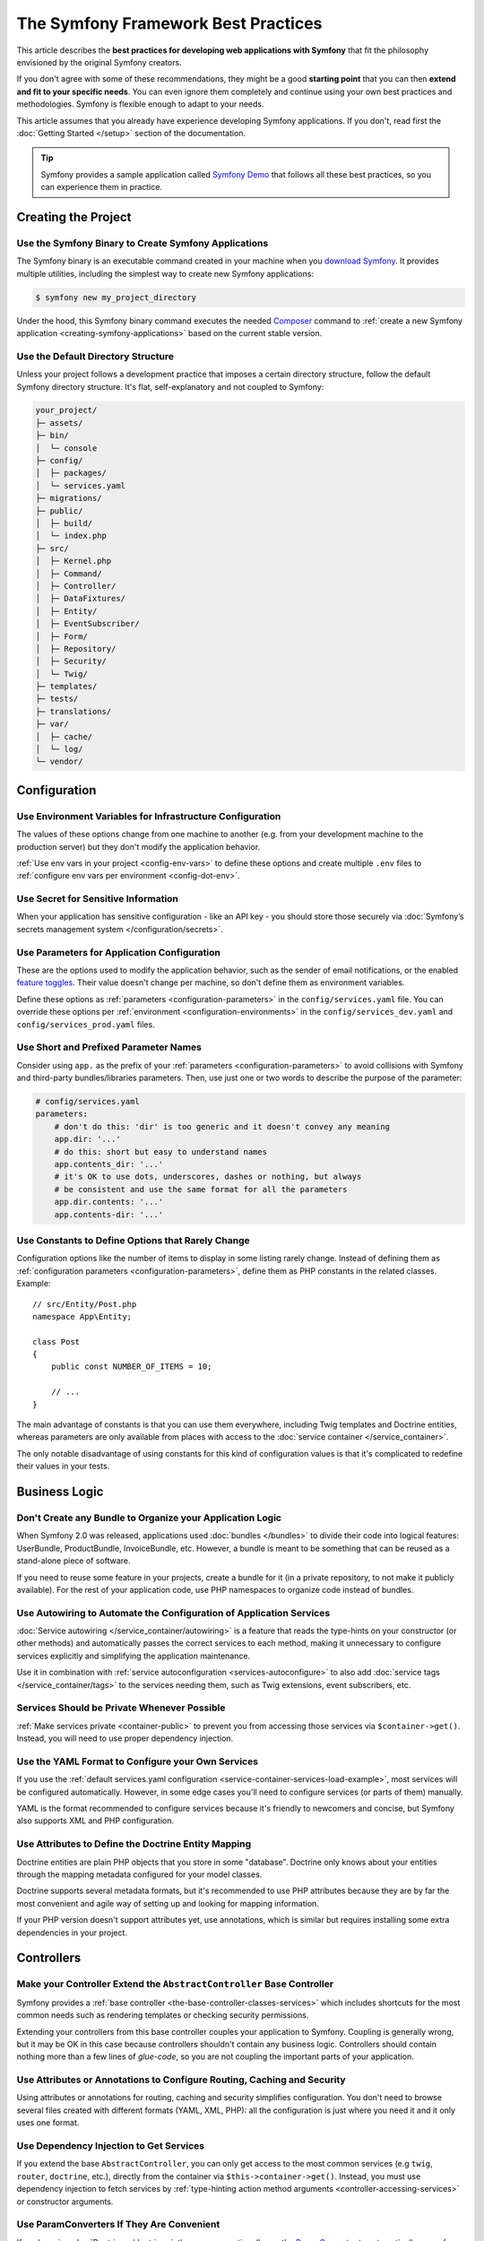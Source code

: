 The Symfony Framework Best Practices
====================================

This article describes the **best practices for developing web applications with
Symfony** that fit the philosophy envisioned by the original Symfony creators.

If you don't agree with some of these recommendations, they might be a good
**starting point** that you can then **extend and fit to your specific needs**.
You can even ignore them completely and continue using your own best practices
and methodologies. Symfony is flexible enough to adapt to your needs.

This article assumes that you already have experience developing Symfony
applications. If you don't, read first the :doc:`Getting Started </setup>`
section of the documentation.

.. tip::

    Symfony provides a sample application called `Symfony Demo`_ that follows
    all these best practices, so you can experience them in practice.

Creating the Project
--------------------

Use the Symfony Binary to Create Symfony Applications
~~~~~~~~~~~~~~~~~~~~~~~~~~~~~~~~~~~~~~~~~~~~~~~~~~~~~

The Symfony binary is an executable command created in your machine when you
`download Symfony`_. It provides multiple utilities, including the simplest way
to create new Symfony applications:

.. code-block:: terminal

    $ symfony new my_project_directory

Under the hood, this Symfony binary command executes the needed `Composer`_
command to :ref:`create a new Symfony application <creating-symfony-applications>`
based on the current stable version.

Use the Default Directory Structure
~~~~~~~~~~~~~~~~~~~~~~~~~~~~~~~~~~~

Unless your project follows a development practice that imposes a certain
directory structure, follow the default Symfony directory structure. It's flat,
self-explanatory and not coupled to Symfony:

.. code-block:: text

    your_project/
    ├─ assets/
    ├─ bin/
    │  └─ console
    ├─ config/
    │  ├─ packages/
    │  └─ services.yaml
    ├─ migrations/
    ├─ public/
    │  ├─ build/
    │  └─ index.php
    ├─ src/
    │  ├─ Kernel.php
    │  ├─ Command/
    │  ├─ Controller/
    │  ├─ DataFixtures/
    │  ├─ Entity/
    │  ├─ EventSubscriber/
    │  ├─ Form/
    │  ├─ Repository/
    │  ├─ Security/
    │  └─ Twig/
    ├─ templates/
    ├─ tests/
    ├─ translations/
    ├─ var/
    │  ├─ cache/
    │  └─ log/
    └─ vendor/

Configuration
-------------

Use Environment Variables for Infrastructure Configuration
~~~~~~~~~~~~~~~~~~~~~~~~~~~~~~~~~~~~~~~~~~~~~~~~~~~~~~~~~~

The values of these options change from one machine to another (e.g. from your
development machine to the production server) but they don't modify the
application behavior.

:ref:`Use env vars in your project <config-env-vars>` to define these options
and create multiple ``.env`` files to :ref:`configure env vars per environment <config-dot-env>`.

Use Secret for Sensitive Information
~~~~~~~~~~~~~~~~~~~~~~~~~~~~~~~~~~~~

When your application has sensitive configuration - like an API key - you should
store those securely via :doc:`Symfony’s secrets management system </configuration/secrets>`.

Use Parameters for Application Configuration
~~~~~~~~~~~~~~~~~~~~~~~~~~~~~~~~~~~~~~~~~~~~

These are the options used to modify the application behavior, such as the sender
of email notifications, or the enabled `feature toggles`_. Their value doesn't
change per machine, so don't define them as environment variables.

Define these options as :ref:`parameters <configuration-parameters>` in the
``config/services.yaml`` file. You can override these options per
:ref:`environment <configuration-environments>` in the ``config/services_dev.yaml``
and ``config/services_prod.yaml`` files.

Use Short and Prefixed Parameter Names
~~~~~~~~~~~~~~~~~~~~~~~~~~~~~~~~~~~~~~

Consider using ``app.`` as the prefix of your :ref:`parameters <configuration-parameters>`
to avoid collisions with Symfony and third-party bundles/libraries parameters.
Then, use just one or two words to describe the purpose of the parameter:

.. code-block:: yaml

    # config/services.yaml
    parameters:
        # don't do this: 'dir' is too generic and it doesn't convey any meaning
        app.dir: '...'
        # do this: short but easy to understand names
        app.contents_dir: '...'
        # it's OK to use dots, underscores, dashes or nothing, but always
        # be consistent and use the same format for all the parameters
        app.dir.contents: '...'
        app.contents-dir: '...'

Use Constants to Define Options that Rarely Change
~~~~~~~~~~~~~~~~~~~~~~~~~~~~~~~~~~~~~~~~~~~~~~~~~~

Configuration options like the number of items to display in some listing rarely
change. Instead of defining them as :ref:`configuration parameters <configuration-parameters>`,
define them as PHP constants in the related classes. Example::

    // src/Entity/Post.php
    namespace App\Entity;

    class Post
    {
        public const NUMBER_OF_ITEMS = 10;

        // ...
    }

The main advantage of constants is that you can use them everywhere, including
Twig templates and Doctrine entities, whereas parameters are only available
from places with access to the :doc:`service container </service_container>`.

The only notable disadvantage of using constants for this kind of configuration
values is that it's complicated to redefine their values in your tests.

Business Logic
--------------

Don't Create any Bundle to Organize your Application Logic
~~~~~~~~~~~~~~~~~~~~~~~~~~~~~~~~~~~~~~~~~~~~~~~~~~~~~~~~~~

When Symfony 2.0 was released, applications used :doc:`bundles </bundles>` to
divide their code into logical features: UserBundle, ProductBundle,
InvoiceBundle, etc. However, a bundle is meant to be something that can be
reused as a stand-alone piece of software.

If you need to reuse some feature in your projects, create a bundle for it (in a
private repository, to not make it publicly available). For the rest of your
application code, use PHP namespaces to organize code instead of bundles.

Use Autowiring to Automate the Configuration of Application Services
~~~~~~~~~~~~~~~~~~~~~~~~~~~~~~~~~~~~~~~~~~~~~~~~~~~~~~~~~~~~~~~~~~~~

:doc:`Service autowiring </service_container/autowiring>` is a feature that
reads the type-hints on your constructor (or other methods) and automatically
passes the correct services to each method, making it unnecessary to configure
services explicitly and simplifying the application maintenance.

Use it in combination with :ref:`service autoconfiguration <services-autoconfigure>`
to also add :doc:`service tags </service_container/tags>` to the services
needing them, such as Twig extensions, event subscribers, etc.

Services Should be Private Whenever Possible
~~~~~~~~~~~~~~~~~~~~~~~~~~~~~~~~~~~~~~~~~~~~

:ref:`Make services private <container-public>` to prevent you from accessing
those services via ``$container->get()``. Instead, you will need to use proper
dependency injection.

Use the YAML Format to Configure your Own Services
~~~~~~~~~~~~~~~~~~~~~~~~~~~~~~~~~~~~~~~~~~~~~~~~~~

If you use the :ref:`default services.yaml configuration <service-container-services-load-example>`,
most services will be configured automatically. However, in some edge cases
you'll need to configure services (or parts of them) manually.

YAML is the format recommended to configure services because it's friendly to
newcomers and concise, but Symfony also supports XML and PHP configuration.

Use Attributes to Define the Doctrine Entity Mapping
~~~~~~~~~~~~~~~~~~~~~~~~~~~~~~~~~~~~~~~~~~~~~~~~~~~~

Doctrine entities are plain PHP objects that you store in some "database".
Doctrine only knows about your entities through the mapping metadata configured
for your model classes.

Doctrine supports several metadata formats, but it's recommended to use PHP
attributes because they are by far the most convenient and agile way of setting
up and looking for mapping information.

If your PHP version doesn't support attributes yet, use annotations, which is
similar but requires installing some extra dependencies in your project.

Controllers
-----------

Make your Controller Extend the ``AbstractController`` Base Controller
~~~~~~~~~~~~~~~~~~~~~~~~~~~~~~~~~~~~~~~~~~~~~~~~~~~~~~~~~~~~~~~~~~~~~~

Symfony provides a :ref:`base controller <the-base-controller-classes-services>`
which includes shortcuts for the most common needs such as rendering templates
or checking security permissions.

Extending your controllers from this base controller couples your application
to Symfony. Coupling is generally wrong, but it may be OK in this case because
controllers shouldn't contain any business logic. Controllers should contain
nothing more than a few lines of *glue-code*, so you are not coupling the
important parts of your application.

.. _best-practice-controller-annotations:

Use Attributes or Annotations to Configure Routing, Caching and Security
~~~~~~~~~~~~~~~~~~~~~~~~~~~~~~~~~~~~~~~~~~~~~~~~~~~~~~~~~~~~~~~~~~~~~~~~

Using attributes or annotations for routing, caching and security simplifies
configuration. You don't need to browse several files created with different
formats (YAML, XML, PHP): all the configuration is just where you need it and
it only uses one format.

Use Dependency Injection to Get Services
~~~~~~~~~~~~~~~~~~~~~~~~~~~~~~~~~~~~~~~~

If you extend the base ``AbstractController``, you can only get access to the most
common services (e.g ``twig``, ``router``, ``doctrine``, etc.), directly from the
container via ``$this->container->get()``.
Instead, you must use dependency injection to fetch services by
:ref:`type-hinting action method arguments <controller-accessing-services>` or
constructor arguments.

Use ParamConverters If They Are Convenient
~~~~~~~~~~~~~~~~~~~~~~~~~~~~~~~~~~~~~~~~~~

If you're using :doc:`Doctrine </doctrine>`, then you can *optionally* use the
`ParamConverter`_ to automatically query for an entity and pass it as an argument
to your controller. It will also show a 404 page if no entity can be found.

If the logic to get an entity from a route variable is more complex, instead of
configuring the ParamConverter, it's better to make the Doctrine query inside
the controller (e.g. by calling to a :doc:`Doctrine repository method </doctrine>`).

Templates
---------

Use Snake Case for Template Names and Variables
~~~~~~~~~~~~~~~~~~~~~~~~~~~~~~~~~~~~~~~~~~~~~~~

Use lowercase snake_case for template names, directories and variables (e.g.
``user_profile`` instead of ``userProfile`` and ``product/edit_form.html.twig``
instead of ``Product/EditForm.html.twig``).

Prefix Template Fragments with an Underscore
~~~~~~~~~~~~~~~~~~~~~~~~~~~~~~~~~~~~~~~~~~~~

Template fragments, also called *"partial templates"*, allow to
:ref:`reuse template contents <templates-reuse-contents>`. Prefix their names
with an underscore to better differentiate them from complete templates (e.g.
``_user_metadata.html.twig`` or ``_caution_message.html.twig``).

Forms
-----

Define your Forms as PHP Classes
~~~~~~~~~~~~~~~~~~~~~~~~~~~~~~~~

Creating :ref:`forms in classes <creating-forms-in-classes>` allows to reuse
them in different parts of the application. Besides, not creating forms in
controllers simplifies the code and maintenance of the controllers.

Add Form Buttons in Templates
~~~~~~~~~~~~~~~~~~~~~~~~~~~~~

Form classes should be agnostic to where they will be used. For example, the
button of a form used to both create and edit items should change from "Add new"
to "Save changes" depending on where it's used.

Instead of adding buttons in form classes or the controllers, it's recommended
to add buttons in the templates. This also improves the separation of concerns,
because the button styling (CSS class and other attributes) is defined in the
template instead of in a PHP class.

However, if you create a :doc:`form with multiple submit buttons </form/multiple_buttons>`
you should define them in the controller instead of the template. Otherwise, you
won't be able to check which button was clicked when handling the form in the controller.

Define Validation Constraints on the Underlying Object
~~~~~~~~~~~~~~~~~~~~~~~~~~~~~~~~~~~~~~~~~~~~~~~~~~~~~~

Attaching :doc:`validation constraints </reference/constraints>` to form fields
instead of to the mapped object prevents the validation from being reused in
other forms or other places where the object is used.

.. _best-practice-handle-form:

Use a Single Action to Render and Process the Form
~~~~~~~~~~~~~~~~~~~~~~~~~~~~~~~~~~~~~~~~~~~~~~~~~~

:ref:`Rendering forms <rendering-forms>` and :ref:`processing forms <processing-forms>`
are two of the main tasks when handling forms. Both are too similar (most of the
times, almost identical), so it's much simpler to let a single controller action
handle both.

.. _best-practice-internationalization:

Internationalization
--------------------

Use the XLIFF Format for Your Translation Files
~~~~~~~~~~~~~~~~~~~~~~~~~~~~~~~~~~~~~~~~~~~~~~~

Of all the translation formats supported by Symfony (PHP, Qt, ``.po``, ``.mo``,
JSON, CSV, INI, etc.), ``XLIFF`` and ``gettext`` have the best support in the tools used
by professional translators. And since it's based on XML, you can validate ``XLIFF``
file contents as you write them.

Symfony also supports notes in XLIFF files, making them more user-friendly for
translators. At the end, good translations are all about context, and these
XLIFF notes allow you to define that context.

Use Keys for Translations Instead of Content Strings
~~~~~~~~~~~~~~~~~~~~~~~~~~~~~~~~~~~~~~~~~~~~~~~~~~~~

Using keys simplifies the management of the translation files because you can
change the original contents in templates, controllers and services without
having to update all of the translation files.

Keys should always describe their *purpose* and *not* their location. For
example, if a form has a field with the label "Username", then a nice key
would be ``label.username``, *not* ``edit_form.label.username``.

Security
--------

Define a Single Firewall
~~~~~~~~~~~~~~~~~~~~~~~~

Unless you have two legitimately different authentication systems and users
(e.g. form login for the main site and a token system for your API only), it's
recommended to have only one firewall to keep things simple.

Additionally, you should use the ``anonymous`` key under your firewall. If you
require users to be logged in for different sections of your site, use the
:doc:`access_control </security/access_control>` option.

Use the ``auto`` Password Hasher
~~~~~~~~~~~~~~~~~~~~~~~~~~~~~~~~

The :ref:`auto password hasher <reference-security-encoder-auto>` automatically
selects the best possible encoder/hasher depending on your PHP installation.
Currently, the default auto hasher is ``bcrypt``.

Use Voters to Implement Fine-grained Security Restrictions
~~~~~~~~~~~~~~~~~~~~~~~~~~~~~~~~~~~~~~~~~~~~~~~~~~~~~~~~~~

If your security logic is complex, you should create custom
:doc:`security voters </security/voters>` instead of defining long expressions
inside the ``#[Security]`` attribute (or in the ``@Security`` annotation if your
PHP version doesn't support attributes yet).

Web Assets
----------

Use Webpack Encore to Process Web Assets
~~~~~~~~~~~~~~~~~~~~~~~~~~~~~~~~~~~~~~~~

Web assets are things like CSS, JavaScript and image files that make the
frontend of your site look and work great. `Webpack`_ is the leading JavaScript
module bundler that compiles, transforms and packages assets for usage in a browser.

:doc:`Webpack Encore </frontend>` is a JavaScript library that gets rid of most
of Webpack complexity without hiding any of its features or distorting its usage
and philosophy. It was originally created for Symfony applications, but it works
for any application using any technology.

Tests
-----

Smoke Test your URLs
~~~~~~~~~~~~~~~~~~~~

In software engineering, `smoke testing`_ consists of *"preliminary testing to
reveal simple failures severe enough to reject a prospective software release"*.
Using `PHPUnit data providers`_ you can define a functional test that
checks that all application URLs load successfully::

    // tests/ApplicationAvailabilityFunctionalTest.php
    namespace App\Tests;

    use Symfony\Bundle\FrameworkBundle\Test\WebTestCase;

    class ApplicationAvailabilityFunctionalTest extends WebTestCase
    {
        /**
         * @dataProvider urlProvider
         */
        public function testPageIsSuccessful($url)
        {
            $client = self::createClient();
            $client->request('GET', $url);

            $this->assertResponseIsSuccessful();
        }

        public function urlProvider()
        {
            yield ['/'];
            yield ['/posts'];
            yield ['/post/fixture-post-1'];
            yield ['/blog/category/fixture-category'];
            yield ['/archives'];
            // ...
        }
    }

Add this test while creating your application because it requires little effort
and checks that none of your pages returns an error. Later, you'll add more
specific tests for each page.

.. _hardcode-urls-in-a-functional-test:

Hard-code URLs in a Functional Test
~~~~~~~~~~~~~~~~~~~~~~~~~~~~~~~~~~

In Symfony applications, it's recommended to :ref:`generate URLs <routing-generating-urls>`
using routes to automatically update all links when a URL changes. However, if a
public URL changes, users won't be able to browse it unless you set up a
redirection to the new URL.

That's why it's recommended to use raw URLs in tests instead of generating them
from routes. Whenever a route changes, tests will fail and you'll know that
you must set up a redirection.

.. _`Symfony Demo`: https://github.com/symfony/demo
.. _`download Symfony`: https://symfony.com/download
.. _`Composer`: https://getcomposer.org/
.. _`ParamConverter`: https://symfony.com/doc/current/bundles/SensioFrameworkExtraBundle/annotations/converters.html
.. _`feature toggles`: https://en.wikipedia.org/wiki/Feature_toggle
.. _`smoke testing`: https://en.wikipedia.org/wiki/Smoke_testing_(software)
.. _`Webpack`: https://webpack.js.org/
.. _`PHPUnit data providers`: https://phpunit.readthedocs.io/en/stable/writing-tests-for-phpunit.html#data-providers
